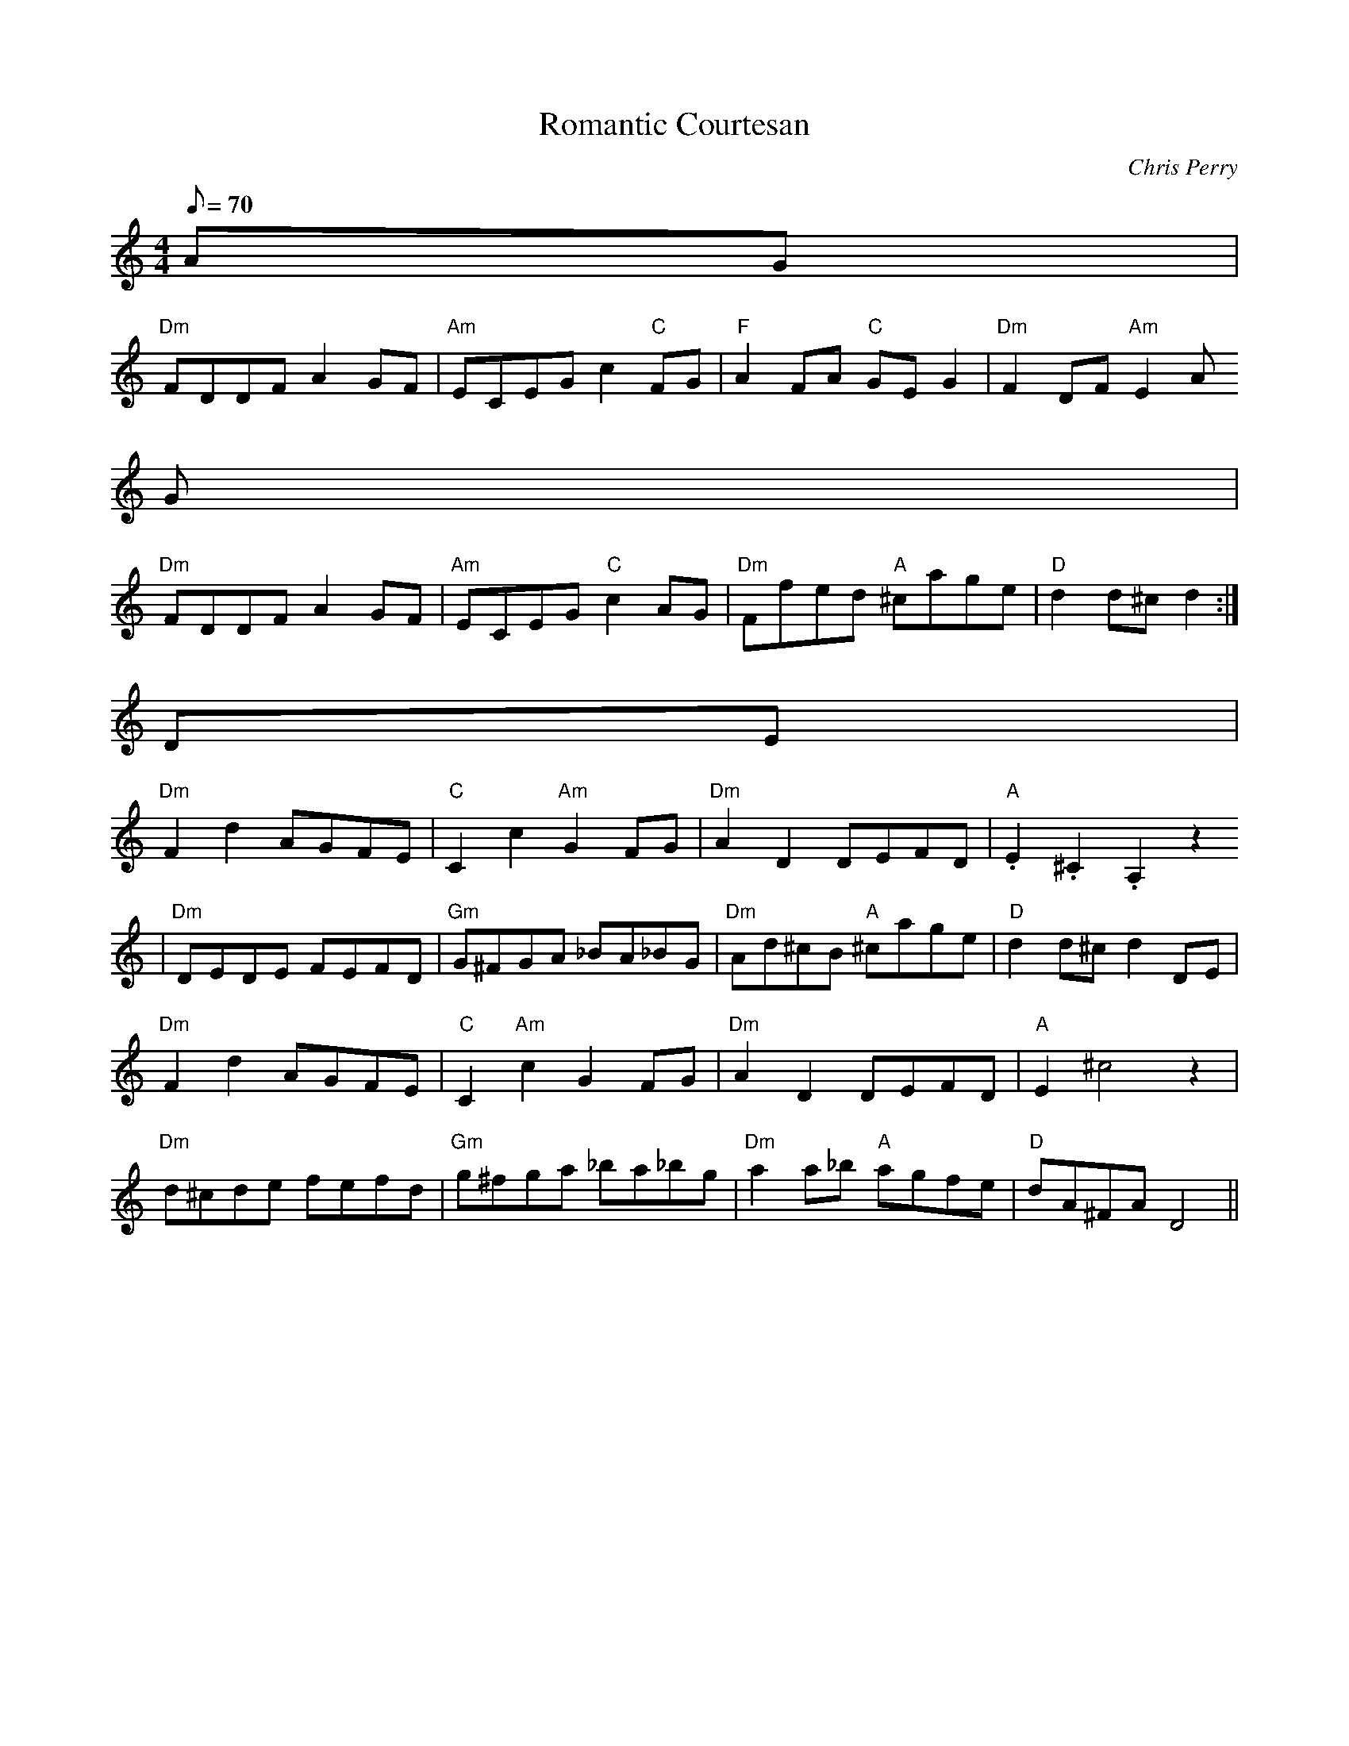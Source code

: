 X:32
T:Romantic Courtesan
C:Chris Perry
S:The Fiddle Player's Tunebook 1
M:4/4
L:1/8
Q:70
K:C
AG |
"Dm"FDDF A2 GF |"Am"ECEG c2 "C"FG |"F"A2 FA "C"GE G2 |"Dm"F2 DF "Am"E2 A
G |
"Dm"FDDF A2 GF |"Am"ECEG "C"c2 AG |"Dm"Ffed "A"^cage |"D"d2 d^c d2 :|
DE |
"Dm"F2 d2 AGFE |"C"C2 c2 "Am"G2 FG |"Dm"A2 D2 DEFD |"A".E2 .^C2 .A,2 z2
|
"Dm"DEDE FEFD |"Gm"G^FGA _BA_BG |"Dm"Ad^cB "A"^cage |"D"d2 d^c d2 DE |
"Dm"F2 d2 AGFE |"C"C2 "Am"c2 G2 FG |"Dm"A2 D2 DEFD |"A"E2 ^c4 z2 |
"Dm"d^cde fefd |"Gm"g^fga _ba_bg |"Dm"a2 a_b "A"agfe |"D"dA^FA D4 ||

